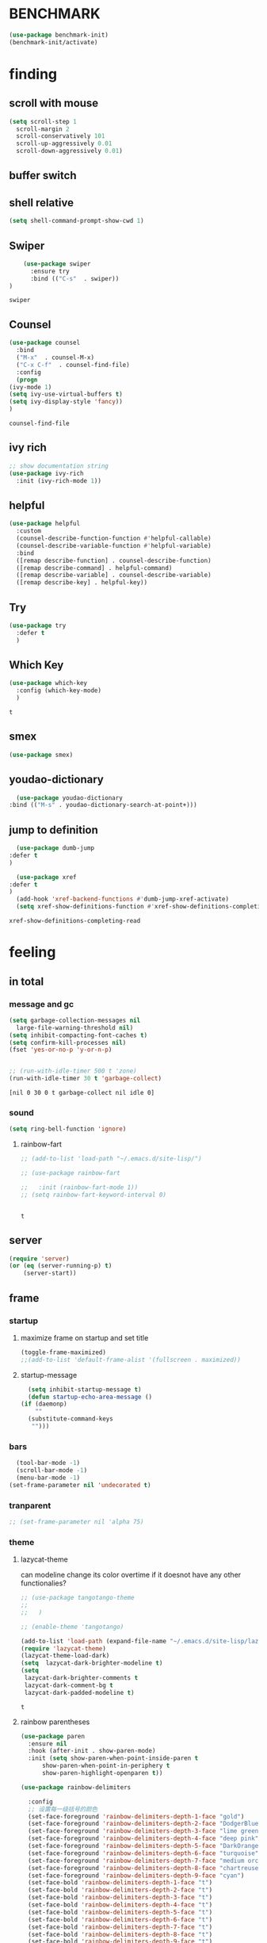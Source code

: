 

* BENCHMARK
#+begin_src emacs-lisp
  (use-package benchmark-init)
  (benchmark-init/activate)
#+end_src



* finding 
** scroll with mouse
   #+BEGIN_SRC emacs-lisp
     (setq scroll-step 1
	   scroll-margin 2
	   scroll-conservatively 101
	   scroll-up-aggressively 0.01
	   scroll-down-aggressively 0.01)
   #+END_SRC** buffer switch
** shell relative
#+begin_src emacs-lisp
  (setq shell-command-prompt-show-cwd 1)
#+end_src

#+RESULTS:
: 1

** Swiper
  #+BEGIN_SRC emacs-lisp
    (use-package swiper
      :ensure try
      :bind (("C-s"  . swiper))
)
    
  #+END_SRC

  #+RESULTS:
  : swiper

** Counsel
  #+BEGIN_SRC emacs-lisp
    (use-package counsel
      :bind
      ("M-x"  . counsel-M-x)
      ("C-x C-f"  . counsel-find-file)
      :config
      (progn
	(ivy-mode 1)
	(setq ivy-use-virtual-buffers t)
	(setq ivy-display-style 'fancy))      
    )
  #+END_SRC

  #+RESULTS:
  : counsel-find-file

** ivy rich
  #+BEGIN_SRC emacs-lisp
    ;; show documentation string
    (use-package ivy-rich
      :init (ivy-rich-mode 1))
  #+END_SRC

  #+RESULTS:

** helpful
#+begin_src emacs-lisp
  (use-package helpful
    :custom
    (counsel-describe-function-function #'helpful-callable)
    (counsel-describe-variable-function #'helpful-variable)
    :bind
    ([remap describe-function] . counsel-describe-function)
    ([remap describe-command] . helpful-command)
    ([remap describe-variable] . counsel-describe-variable)
    ([remap describe-key] . helpful-key))
#+end_src

#+RESULTS:
: helpful-key

** Try
  #+BEGIN_SRC emacs-lisp
  (use-package try
    :defer t
    )

  #+END_SRC
** Which Key
  #+BEGIN_SRC emacs-lisp
    (use-package which-key
      :config (which-key-mode)
      )

  #+END_SRC

  #+RESULTS:
  : t

** smex
    #+begin_src emacs-lisp
      (use-package smex)
    #+end_src
** youdao-dictionary
    #+begin_src emacs-lisp
      (use-package youdao-dictionary
	:bind (("M-s" . youdao-dictionary-search-at-point+)))
      
    #+end_src
** jump to definition
    #+begin_src emacs-lisp
      (use-package dumb-jump
	:defer t
	)
      
      (use-package xref
	:defer t
	)
      (add-hook 'xref-backend-functions #'dumb-jump-xref-activate)
      (setq xref-show-definitions-function #'xref-show-definitions-completing-read)
    #+end_src

    #+RESULTS:
    : xref-show-definitions-completing-read

* feeling
** in total
*** message and gc
   #+begin_src emacs-lisp
     (setq garbage-collection-messages nil
	   large-file-warning-threshold nil)
     (setq inhibit-compacting-font-caches t)
     (setq confirm-kill-processes nil)
     (fset 'yes-or-no-p 'y-or-n-p)
     

     ;; (run-with-idle-timer 500 t 'zone)
     (run-with-idle-timer 30 t 'garbage-collect)
     
   #+end_src     

   #+RESULTS:
   : [nil 0 30 0 t garbage-collect nil idle 0]
*** sound
 #+BEGIN_SRC emacs-lisp
(setq ring-bell-function 'ignore)
#+END_SRC  
**** rainbow-fart
   #+begin_src emacs-lisp
     ;; (add-to-list 'load-path "~/.emacs.d/site-lisp/")

     ;; (use-package rainbow-fart

     ;;   :init (rainbow-fart-mode 1))
     ;; (setq rainbow-fart-keyword-interval 0)


   #+end_src

   #+RESULTS:
   : t

** server
#+begin_src emacs-lisp
  (require 'server)
  (or (eq (server-running-p) t)
      (server-start))
#+end_src

#+RESULTS:
: t

** frame
*** startup
**** maximize frame on startup and set title
    #+begin_src emacs-lisp
      (toggle-frame-maximized)
      ;;(add-to-list 'default-frame-alist '(fullscreen . maximized))
    #+end_src

    #+RESULTS:

**** startup-message
    #+begin_src emacs-lisp
      (setq inhibit-startup-message t)
      (defun startup-echo-area-message ()
	(if (daemonp)
	    ""
	  (substitute-command-keys
	   "")))
    #+end_src
*** bars
#+BEGIN_SRC emacs-lisp
  (tool-bar-mode -1)
  (scroll-bar-mode -1)
  (menu-bar-mode -1)
(set-frame-parameter nil 'undecorated t)  
#+END_SRC

#+RESULTS:

*** tranparent
#+BEGIN_SRC emacs-lisp
;; (set-frame-parameter nil 'alpha 75)
#+END_SRC

*** theme
**** lazycat-theme
can modeline change its color overtime if it doesnot have any other functionalies?
  #+BEGIN_SRC emacs-lisp
    ;; (use-package tangotango-theme
    ;;   
    ;;   )
    
    ;; (enable-theme 'tangotango)
    
    (add-to-list 'load-path (expand-file-name "~/.emacs.d/site-lisp/lazycat-theme"))
    (require 'lazycat-theme)
    (lazycat-theme-load-dark)
    (setq  lazycat-dark-brighter-modeline t)
    (setq
     lazycat-dark-brighter-comments t
     lazycat-dark-comment-bg t
     lazycat-dark-padded-modeline t)
  #+END_SRC

  #+RESULTS:
  : t

**** rainbow parentheses
  #+BEGIN_SRC emacs-lisp
    (use-package paren
      :ensure nil
      :hook (after-init . show-paren-mode)
      :init (setq show-paren-when-point-inside-paren t
		  show-paren-when-point-in-periphery t
		  show-paren-highlight-openparen t))
    
    (use-package rainbow-delimiters 
       
      :config
      ;; 设置每一级括号的颜色
      (set-face-foreground 'rainbow-delimiters-depth-1-face "gold") 
      (set-face-foreground 'rainbow-delimiters-depth-2-face "DodgerBlue1") 
      (set-face-foreground 'rainbow-delimiters-depth-3-face "lime green") 
      (set-face-foreground 'rainbow-delimiters-depth-4-face "deep pink") 
      (set-face-foreground 'rainbow-delimiters-depth-5-face "DarkOrange2")
      (set-face-foreground 'rainbow-delimiters-depth-6-face "turquoise") 
      (set-face-foreground 'rainbow-delimiters-depth-7-face "medium orchid") 
      (set-face-foreground 'rainbow-delimiters-depth-8-face "chartreuse3") 
      (set-face-foreground 'rainbow-delimiters-depth-9-face "cyan") 
      (set-face-bold 'rainbow-delimiters-depth-1-face "t") 
      (set-face-bold 'rainbow-delimiters-depth-2-face "t") 
      (set-face-bold 'rainbow-delimiters-depth-3-face "t") 
      (set-face-bold 'rainbow-delimiters-depth-4-face "t") 
      (set-face-bold 'rainbow-delimiters-depth-5-face "t") 
      (set-face-bold 'rainbow-delimiters-depth-6-face "t") 
      (set-face-bold 'rainbow-delimiters-depth-7-face "t") 
      (set-face-bold 'rainbow-delimiters-depth-8-face "t") 
      (set-face-bold 'rainbow-delimiters-depth-9-face "t") 
      :hook
      ((prog-mode . rainbow-delimiters-mode)
       (conf-mode . rainbow-delimiters-mode)
       (shell-mode . rainbow-delimiters-mode)
       (text-mode . rainbow-delimiters-mode)
       (org-mode . rainbow-delimiters-mode)
       (help-mode . rainbow-delimiters-mode)
       ))
    
  #+END_SRC

  #+RESULTS:
  | rainbow-delimiters-mode |
**** cursor
rainbow cursor
    #+begin_src emacs-lisp


     ;; we don't want the cursor vanish
     (blink-cursor-mode -1)
     
     (setq rainbow-color-list '("#FF0000";red
				"#FF5000"
				"#FF9F00";orange
				"#FFFF00";yellow
				"#BFFF00"
				"#00FF00";green
				"#00FFFF";
				"#0088FF"
				"#0000FF";blue
				"#5F00FF"
				"#8B00FF";purple
				"#CF00FF"
				"#FF0088"
				))
     ;; declair the variable
     (setq cursor-color-pointer 1)
     
     ;; declaire the function
     (defun cursor-color-change ()
       "Take a color from `rainbow-color-list' by the pointer.  
     The pointer moves by +1, and restore by taking mod.  "
       (setq cursor-color-pointer (% (1+ cursor-color-pointer)
				     (length rainbow-color-list)))
       (set-cursor-color (nth cursor-color-pointer
			  rainbow-color-list))
       )
     
     ;; main function.  gothrough the `rainbow-color-list' within 0.5s. calls `cursor-color-change' .  
     (run-with-timer ()
		     (/ .5 (length rainbow-color-list))
		     'cursor-color-change)
    #+end_src    

    #+RESULTS:
    : [nil 24869 1981 996153 0.038461538461538464 cursor-color-change nil nil 598000]

*** modeline
**** awesome-tray(modeline)
#+BEGIN_SRC emacs-lisp
  (add-to-list 'load-path (expand-file-name "~/.emacs.d/site-lisp/awesome-tray"))
  (require 'awesome-tray)
  (awesome-tray-mode 1)
  
  (setq awesome-tray-active-modules
	'("mode-name" "buffer-name" "parent-dir"
	 "battery"
	 "date" 
  ))
#+END_SRC

#+RESULTS:
| mode-name | buffer-name | parent-dir | battery | date |

*** posframe
#+BEGIN_SRC emacs-lisp
  (use-package posframe)
  
 #+END_SRC

** buffer relative
*** startup
 #+BEGIN_SRC emacs-lisp
   (setq initial-scratch-message nil)
   (setq initial-buffer-choice nil
	 inhibit-startup-screen t)
   (setq initial-major-mode 'org-mode)   
 #+END_SRC

 #+RESULTS:
*** delete
  #+BEGIN_SRC emacs-lisp
(setq delete-by-moving-to-trash t)
  #+END_SRC
*** zone
   #+begin_src emacs-lisp
     ;; (setq idle-play-function '(zone)
     ;;       idle-play-time 500
     ;;       n 0)
     ;; (while (< n (length idle-play-function))
     ;;   (run-with-idle-timer idle-play-time t (nth n idle-play-function))
     ;;   (setq n (1+ n)))
     ;; (setq n 0)
   #+end_src

   #+RESULTS:

** line relative  
*** relative-line number
  #+BEGIN_SRC emacs-lisp
    (use-package linum-relative)
    (line-number-mode nil)
    
    ;; its not working
    ;; (dolist (mode '(term-mode-hook
    ;; 		shell-mode-hook
    ;; 		treemacs-mode-hook
    ;; 		eshell-mode-hook))
    ;;   (add-hook mode (lambda () (linum-relative-toggle))))
  #+END_SRC

  #+RESULTS:

** word-relative
*** line wrap
   #+begin_src emacs-lisp
     (set-default 'truncate-lines t)
   #+end_src
** Window
 #+BEGIN_SRC emacs-lisp
   (setq split-width-threshold 80)
   (setq split-height-threshold 50)   

 #+END_SRC

 #+RESULTS:
 : 50

** keybinding (navigation, etc.)
   #+begin_src emacs-lisp
     (global-set-key "\M-," 'lsp-find-references)
     (global-set-key "\M-." 'xref-find-definitions-other-window)
     
     (global-set-key (kbd "<f5>") 'apply-macro-to-region-lines)
     (global-set-key (kbd "<f6>") 'kmacro-edit-macro)
     
     (defun tl/upcase-word (ARG)
       "backward upcasing"
       (interactive "p")
       (upcase-word (- ARG)))
     
     (defun tl/downcase-word (ARG)
       "backward upcasing"
       (interactive "p")
       (downcase-word (- ARG)))
     
     (defun tl/capitalize-word (ARG)
       "backward upcasing"
       (interactive "p")
       (capitalize-word (- ARG)))
     
     (global-set-key (kbd "M-l") 'tl/downcase-word)
     (global-set-key (kbd "M-u") 'tl/upcase-word)
     (global-set-key (kbd "M-c") 'tl/capitalize-word)
     
     (defun tl/exchange-keys ()
       "exchange some keys' behaviour, like '1' will ouput '!', '!' output '1'"
       (interactive)
       (global-set-key (kbd "1") (lambda () (interactive) (insert "!")))
       (global-set-key (kbd "2") (lambda () (interactive) (insert "@")))
       (global-set-key (kbd "3") (lambda () (interactive) (insert "#")))
       (global-set-key (kbd "4") (lambda () (interactive) (insert "$")))
       (global-set-key (kbd "5") (lambda () (interactive) (insert "%")))
       (global-set-key (kbd "6") (lambda () (interactive) (insert "^")))
       (global-set-key (kbd "7") (lambda () (interactive) (insert "&")))
       (global-set-key (kbd "8") (lambda () (interactive) (insert "*")))
       ;;       (global-set-key (kbd "9") (lambda () (interactive) (insert "(")))
       ;;       (global-set-key (kbd "0") (lambda () (interactive) (insert ")")))
       (global-set-key (kbd "!") (lambda () (interactive) (insert "1")))
       (global-set-key (kbd "@") (lambda () (interactive) (insert "2")))
       (global-set-key (kbd "#") (lambda () (interactive) (insert "3")))
       (global-set-key (kbd "$") (lambda () (interactive) (insert "4")))
       (global-set-key (kbd "%") (lambda () (interactive) (insert "5")))
       (global-set-key (kbd "^") (lambda () (interactive) (insert "6")))
       (global-set-key (kbd "&") (lambda () (interactive) (insert "7")))
       (global-set-key (kbd "*") (lambda () (interactive) (insert "8")))
       ;;       (global-set-key (kbd "(") (lambda () (interactive) (insert "9")))
       ;;       (global-set-key (kbd ")") (lambda () (interactive) (insert "0")))
     
       )
     
     (add-hook 'after-init-hook 'tl/exchange-keys)
     ;; (setq w32-pass-lwindow-to-system nil
     ;;       w32-lwindow-modifier 'super
     ;;       w32-register-hot-key [s-])
     
     
     
     
     
     
     (defun other-window (count &optional all-frames)
       "Select another window in cyclic ordering of windows.
	       COUNT specifies the number of windows to skip, starting with the
	       selected window, before making the selection.  If COUNT is
	       positive, skip COUNT windows forwards.  If COUNT is negative,
	       skip -COUNT windows backwards.  COUNT zero means do not skip any
	       window, so select the selected window.  In an interactive call,
	       COUNT is the numeric prefix argument.  Return nil.
     
	       If the `other-window' parameter of the selected window is a
	       function and `ignore-window-parameters' is nil, call that
	       function with the arguments COUNT and ALL-FRAMES.
     
	       This function does not select a window whose `no-other-window'
	       window parameter is non-nil.
     
	       This function uses `next-window' for finding the window to
	       select.  The argument ALL-FRAMES has the same meaning as in
	       `next-window', but the MINIBUF argument of `next-window' is
	       always effectively nil."
       (interactive "p")
       (let* ((window (selected-window))
	      (original-window window)
	      (function (and (not ignore-window-parameters)
			     (window-parameter window 'other-window)))
	      old-window old-count)
	 (if (functionp function)
	     (funcall function count all-frames)
	   ;; `next-window' and `previous-window' may return a window we are
	   ;; not allowed to select.  Hence we need an exit strategy in case
	   ;; all windows are non-selectable.
	   (catch 'exit
	     (while (> count 0)
	       (setq window (next-window window nil all-frames))
	       (cond
		((eq window old-window)
		 (when (= count old-count)
		   ;; Keep out of infinite loops.  When COUNT has not changed
		   ;; since we last looked at `window' we're probably in pone.
		   (throw 'exit nil)))
		((window-parameter window 'no-other-window)
		 (unless old-window
		   ;; The first non-selectable window `next-window' got us:
		   ;; Remember it and the current value of COUNT.
		   (setq old-window window)
		   (setq old-count count)))
		(t
		 (setq count (1- count)))))
	     (while (< count 0)
	       (setq window (previous-window window nil all-frames))
	       (cond
		((eq window old-window)
		 (when (= count old-count)
		   ;; Keep out of infinite loops.  When COUNT has not changed
		   ;; since we last looked at `window' we're probably in one.
		   (throw 'exit nil)))
		((window-parameter window 'no-other-window)
		 (unless old-window
		   ;; The first non-selectable window `previous-window' got
		   ;; us: Remember it and the current value of COUNT.
		   (setq old-window window)
		   (setq old-count count)))
		(t
		 (setq count (1+ count)))))
     
	     (when (and (eq window original-window)
			(called-interactively-p 'interactive))
	       (counsel-switch-buffer-other-window))
     
	     (select-window window)
	     ;; Always return nil.
	     nil))))
     
     (global-set-key "\M-i" 'other-window)
     (global-set-key "\C-xo" 'other-window)
     
     
   #+end_src


   #+RESULTS:
   : other-window

* forming
** ORG mode
*** outfit
**** org bullets
  #+BEGIN_SRC emacs-lisp
    (use-package org-bullets
      
      :config
      (add-hook 'org-mode-hook (lambda () (org-bullets-mode 1))))
    (setq org-bullets-bullet-list '("☰" "☷" "☯" "☭")
	  org-ellipsis " ▼")
  #+END_SRC

**** hide block
 #+BEGIN_SRC emacs-lisp
   ;; hide src blocks
   (setq org-hide-block-startup t)

 #+END_SRC

 #+RESULTS:
 : t

**** table font
  (let ((emacs-font-size 14)
	(emacs-font-name "WenQuanYi Micro Hei Mono"))
    (set-frame-font (format "%s-%s" (eval emacs-font-name) (eval emacs-font-size)))
    (set-fontset-font (frame-parameter nil 'font) 'unicode (eval emacs-font-name)))

  (with-eval-after-load 'org
    (defun org-buffer-face-mode-variable ()
      (interactive)
      (make-face 'width-font-face)
      (set-face-attribute 'width-font-face nil :font "等距更纱黑体 SC 15")
      (setq buffer-face-mode-face 'width-font-face)
      (buffer-face-mode))

    (add-hook 'org-mode-hook 'org-buffer-face-mode-variable))
**** cycle
 #+BEGIN_SRC emacs-lisp
   (setq org-cycle-emulate-tab t
	 org-cycle-global-at-bob t
	 )

(require 'org-tempo)

 #+END_SRC


*** agenda
     #+begin_src emacs-lisp
       (setq-default org-agenda-include-diary nil)
     #+end_src
*** export


 #+BEGIN_SRC emacs-lisp
   ;; (use-package ox-reveal
   ;;   :commands (org-reveal)
   ;;   :init
   ;;   (add-hook 'after-init-hook #'org-reveal)
   ;;   :config
   ;;   (setq org-reveal-root "~/.reveal.js"
   ;;    org-reveal-theme "moon"
   ;;    org-reveal-plugins '(classList markdown zoom notes)
   ;;    ))
   
   (setq org-export-headline-levels 1
	 org-export-with-broken-links 'mark
	 org-export-with-section-numbers nil
	 org-html-checkbox-type 'html
	 org-html-doctype "html5"
	 org-html-html5-fancy t)
   
   ;; colors for blocks
   (use-package htmlize
     :defer t
     )
 #+END_SRC

 #+RESULTS:
*** babel
 #+BEGIN_SRC emacs-lisp
   (org-babel-do-load-languages
	 'org-babel-load-languages
	 '((emacs-lisp . t)
	   (C . t)
	   (java . t)
	   (js . t)
	   (ruby . t)
	   (ditaa . t)
	   (python . t)
	   (shell . t)
	   (latex . t)
	   (plantuml . t)
	   (R . t)))
 #+END_SRC

*** keybinds
  #+BEGIN_SRC emacs-lisp
    (global-set-key "\C-cl" 'org-store-link)
    (global-set-key "\C-ca" 'org-agenda)
    (global-set-key "\C-cb" 'org-iswitchb)
    (global-set-key "\C-cc" 'org-capture)
  #+END_SRC

  #+RESULTS:
  : org-capture
  
*** mouse
     #+begin_src emacs-lisp
       (setq org-mouse-features '(activate-checkboxes))
     #+end_src
** cc mode
   #+begin_src emacs-lisp
     (use-package cc-mode)
     (add-hook 'c-mode-common-hook 'c-toggle-auto-hungry-state)
     
     (define-key c-mode-base-map "\C-m" 'c-context-line-break)
;;     (define-key c-mode-base-map "9" (kbd "("))
;;     (define-key c-mode-base-map "0" (kbd ")"))
     
   #+end_src

   #+RESULTS:
** some modes
#+begin_src emacs-lisp
  (use-package fish-mode)
  (use-package lox-mode)
;;  (use-package pdf-tools)
#+end_src

#+RESULTS:

** css
#+begin_src emacs-lisp
;;  (add-to-list 'load-path "~/.emacs.d/site-lisp/")
;;  (require 'css-sort-buffer)
#+end_src
** emacs-application-framework
#+BEGIN_SRC emacs-lisp
  ;; (add-to-list 'load-path "~/.emacs.d/site-lisp/emacs-application-framework-master/")
  ;; (require 'eaf)
  ;;   (use-package eaf
  ;;     :load-path "~./emacs.d/site-lisp/emacs-application-framework-master"
  ;;     :custom
  ;;     (eaf-browser-continue-where-left-off t)
  ;;     :config
  ;;     (require 'eaf-jupyter)
  ;;     (require 'eaf-pdf-viewer)
  ;;     ;;    (require 'eaf-mermaid)
  ;;     (require 'eaf-system-monitor)
  ;;     (require 'eaf-video-player)
  ;;     (require 'eaf-terminal)
  ;;     (require 'eaf-vue-demo)
  ;;     (require 'eaf-org-previewer)
  ;;     (require 'eaf-file-browser)
  ;;     (require 'eaf-image-viewer)
  ;;     (require 'eaf-file-sender)
  ;;     (require 'eaf-browser)
  ;;     (require 'eaf-demo)
  ;;     (require 'eaf-file-manager)
  ;;     (setq eaf-browser-enable-adblocker t)
  ;;     (eaf-bind-key scroll_up "C-n" eaf-pdf-viewer-keybinding)
  ;;     (eaf-bind-key scroll_down "C-p" eaf-pdf-viewer-keybinding)
  ;; ;;    (eaf-bind-key take_photo "p" eaf-camera-keybinding)
  ;;     (eaf-bind-key nil "M-q" eaf-browser-keybinding))
  
  ;; (setq eaf-kill-process-after-last-buffer-closed t
  ;;       eaf-start-python-process-when-require t)
#+END_SRC

#+RESULTS:
: t

** crontab mode
#+begin_src emacs-lisp
  (use-package crontab-mode)
#+end_src

#+RESULTS:

** awesome-pair
#+BEGIN_SRC emacs-lisp
  ;;  (add-to-list 'load-path "~/.emacs.d/site-lisp/awesome-pair")
    ;; (require 'awesome-pair)
  
    ;; (dolist (hook (list
    ;; 		 'emacs-lisp-mode-hook
    ;; 		 'lisp-mode-hook
    ;; 		 'lisp-interaction-mode-hook
    ;; 		 ))
    ;;   (add-hook hook '(lambda () (awesome-pair-mode 1))))
  
    ;; (global-set-key "\M-p" 'awesome-pair-jump-left)
    ;; (global-set-key "\M-n" 'awesome-pair-jump-right)

#+END_SRC

#+RESULTS:
: awesome-pair-jump-right

** info help
  #+BEGIN_SRC emacs-lisp
    (use-package 
      info-colors 
    :defer t
      :hook ('Info-selection-hook . 'info-colors-fontify-node))

  #+END_SRC
** projectile
  #+BEGIN_SRC emacs-lisp
    (use-package projectile
      :config (projectile-mode 1)
      :custom ((projectile-completion-system 'ivy))
      :bind-keymap
      ("C-c p" . projectile-command-map)
      :init
      (when (file-directory-p "~/Projects")
	(setq projectile-project-search-path '("~/Projects/")))
      (setq projectile-switch-project-action #'projectile-dired)
      )
    
    (use-package counsel-projectile
      :config (counsel-projectile-mode))
  #+END_SRC

  #+RESULTS:
  : t

** game and zone
*** speed-type
#+begin_src emacs-lisp
  (use-package speed-type)
  
#+end_src

#+RESULTS:

*** zone-nyan
#+begin_src emacs-lisp
  (use-package zone-nyan)
  
#+end_src

#+RESULTS:
*** autotetris
#+begin_src emacs-lisp
  (use-package autotetris-mode)
#+end_src

#+RESULTS:

*** flames of freedom
#+begin_src emacs-lisp
;;  (use-package flames-of-freedom)
#+end_src

#+RESULTS:

* deforming
** UTILS
*** Company
#+BEGIN_SRC emacs-lisp
  (use-package company
    :after lsp-mode
    :bind
    (:map company-active-map
	  ("<tab>" . company-complete-selection)
	  ("C-j" .  company-complete-selection))
    (:map lsp-mode-map
	  ("<tab>" . company-indent-or-complete-common))
    :custom
    (company-minimum-prefix-length 1)
    (company-idle-delay 0)
    )
  (add-hook 'after-init-hook 'global-company-mode)
  ;; (setq company-show-numbers t)
  
  (use-package company-tabnine
    )
  ;;(add-to-list 'company-backends #'company-tabnine)
  
  (defun company//sort-by-tabnine (candidates)
    (if (or (functionp company-backend)
	    (not (and (listp company-backend) (memq 'company-tabnine company-backend))))
	candidates
      (let ((candidates-table (make-hash-table :test #'equal))
	    candidates-1
	    candidates-2)
	(dolist (candidate candidates)
	  (if (eq (get-text-property 0 'company-backend candidate)
		  'company-tabnine)
	      (unless (gethash candidate candidates-table)
		(push candidate candidates-2))
	    (push candidate candidates-1)
	    (puthash candidate t candidates-table)))
	(setq candidates-1 (nreverse candidates-1))
	(setq candidates-2 (nreverse candidates-2))
	(nconc (seq-take candidates-1 1)	; number of items tabnine shows
	       (seq-take candidates-2 1)
	       (seq-drop candidates-1 1)
	       (seq-drop candidates-2 1)))))
  
  (add-to-list 'company-transformers 'company//sort-by-tabnine t)
  ;; `:separate`  使得不同 backend 分开排序
  (add-to-list 'company-backends '(company-capf :with company-tabnine :separate))
  
  
  
  
  
  ;; The free version of TabNine is good enough,
  ;; and below code is recommended that TabNine not always
  ;; prompt me to purchase a paid version in a large project.
  (defadvice company-echo-show (around disable-tabnine-upgrade-message activate)
    (let ((company-message-func (ad-get-arg 0)))
      (when (and company-message-func
		 (stringp (funcall company-message-func)))
	(unless (string-match "The free version of TabNine only indexes up to" (funcall company-message-func))
	  ad-do-it))))
  
  
  
  #+END_SRC

  #+RESULTS:
  : company-echo-show
*** magit
    #+begin_src emacs-lisp
      (use-package magit
	:defer t
	)
      ;; :init (setq magit-completing-read-function 'ivy-completing-read))
      (use-package diff-hl)
      (global-set-key (kbd "C-c g") 'magit-file-dispatch)
    #+end_src

    #+RESULTS:
    : magit-file-dispatch
*** quickrun
    #+begin_src emacs-lisp
      (use-package quickrun
	:bind ("C-c r" . quickrun)
	)
      
    #+end_src

    #+RESULTS:
    : quickrun

*** flycheck
  #+BEGIN_SRC emacs-lisp
    (use-package flycheck
      :init (global-flycheck-mode))
    
    (setq flycheck-javascript-eslint-executable "~/node_modules/.bin/eslint")
  #+END_SRC

  #+RESULTS:
  : ~/node_modules/.bin/eslint

*** figlet
    #+begin_src emacs-lisp
      (use-package figlet
	:defer t
	)
    #+end_src

    #+RESULTS:
*** ripgrep
    #+begin_src emacs-lisp
      (use-package ripgrep
	:defer t
	)
    #+end_src

    #+RESULTS:
*** chinese py input method
**** rime's match is awful
#+begin_src elisp
  ;; (use-package rime)
  ;; (setq rime-show-candidate 'popup
  ;;       rime-popup-style 'vertical)
#+end_src

#+RESULTS:
**** pyim
#+begin_src elisp
  (use-package pyim)
  (pyim-default-scheme 'quanpin)
  (if (posframe-workable-p)
      (setq pyim-page-tooltip 'posframe)
    (setq pyim-page-tooltip 'popup))

  (setq pyim-page-length 9)
  (setq pyim-indicator-list (list #'pyim-indicator-with-posframe))


  (use-package pyim-basedict)
  (pyim-basedict-enable)

  ;; (add-to-list 'load-path "~/.emacs.d/site-lisp/pyim-greatdict")  
  ;; (require 'pyim-greatdict)
  ;; (pyim-greatdict-enable)
  
#+end_src

#+RESULTS:
: t
** TODO learn from lazy-cat's thing-edit and move-text
** IO
   #+BEGIN_SRC emacs-lisp
     (setq process-adaptive-read-buffering nil
	   read-process-output-max (* 1024 1024))
   #+END_SRC

   #+RESULTS:
   : 1048576

** word
   #+BEGIN_SRC emacs-lisp
     (global-subword-mode 1)
   #+END_SRC

   #+RESULTS:
   : t

** replace
   #+BEGIN_SRC emacs-lisp
     (global-set-key "\C-r" 'query-replace)
   #+END_SRC
** mark(jump and selection)
*** shift-selec-mode
too hard to activate
#+BEGIN_SRC emacs-lisp
  (setq shift-select-mode nil)
#+END_SRC    

#+RESULTS:

*** visible mark
    #+begin_src emacs-lisp
      (defface visible-mark-face1
	'((((type tty) (class mono)))
	  (t (:background "gold")))
	"Example face which can be customized and added to subsequent face lists."
	:group 'visible-mark)
      
      (defface visible-mark-face2
	'((((type tty) (class mono)))
	  (t (:background "DodgerBlue1")))
	"Example face which can be customized and added to subsequent face lists."
	:group 'visible-mark)
      
      (defface visible-mark-face3
	'((((type tty) (class mono)))
	  (t (:background "lime green")))
	"Example face which can be customized and added to subsequent face lists."
	:group 'visible-mark)
      
      (defface visible-mark-face4
	'((((type tty) (class mono)))
	  (t (:background "deep pink")))
	"Example face which can be customized and added to subsequent face lists."
	:group 'visible-mark)
      
      (defface visible-mark-face5
	'((((type tty) (class mono)))
	  (t (:background "DarkOrange2")))
	"Example face which can be customized and added to subsequent face lists."
	:group 'visible-mark)
      
      (defface visible-mark-face5
	'((((type tty) (class mono)))
	  (t (:background "turquoise")))
	"Example face which can be customized and added to subsequent face lists."
	:group 'visible-mark)
      
      (use-package visible-mark)
      (global-visible-mark-mode 1) ;; or add (visible-mark-mode) to specific hooks
      (setq visible-mark-max 4)
      (setq visible-mark-faces `(visible-mark-face1
				 visible-mark-face2
				 visible-mark-face3
				 visible-mark-face4
				 visible-mark-face5
				 visible-mark-face6      
				 ))
      
      
      
    #+end_src

    #+RESULTS:
    | visible-mark-face1 | visible-mark-face2 | visible-mark-face3 | visible-mark-face4 | visible-mark-face5 | visible-mark-face6 |

*** register
   #+BEGIN_SRC emacs-lisp
     (setq register-preview-delay nil
	   bookmark-save-flag 1
	   bookmark-search-size 50)
     
   #+END_SRC

   #+RESULTS:
   : 50

** line
*** line move
  #+BEGIN_SRC emacs-lisp
    (setq  line-move-ignore-invisible t
	   next-line-add-newlines t)
  #+END_SRC
*** open newline above and below 
acts like o in vim, code refered to lazycat's open-newline.el			 
#+BEGIN_SRC emacs-lisp
  (defun open-newline-below()
    (interactive)
    (end-of-line)
    (open-line 1)
    (call-interactively 'next-line 1)
    (if (not (member major-mode '(haskell-mode org-mode literate-haskell-mode)))
	(indent-according-to-mode)
      (beginning-of-line)))
  ;;  (move-end-of-line 1)
  ;;  (newline-and-indent))
  
  (global-set-key "\C-o" 'open-newline-below)
  
  (defun open-newline-above()
    (interactive)
    (beginning-of-line)
    (open-line 1)
    (if (not (member major-mode '(haskell-mode org-mode literate-haskell-mode)))
	(indent-according-to-mode)
      (beginning-of-line)))
    ;; (line-move -1)
    ;; (move-end-of-line 1)
    ;; (newline-and-indent))
  
  (global-set-key "\M-o" 'open-newline-above)
  
  
  
  
  
#+END_SRC

#+RESULTS:
: open-newline-above
** fill collomn
  #+BEGIN_SRC emacs-lisp
    (setq-default fill-column 78)
  #+END_SRC
** lsp
#+begin_src emacs-lisp
  (use-package yasnippet
    :config (yas-global-mode))
  (use-package lsp-mode
    :commands (lsp lsp-deferred)
    :hook ((lsp-mode . lsp-enable-which-key-integration)
	   (java-mode . #'lsp-deferred))
    :init (setq lsp-keymap-prefix "C-c l"
		lsp-enable-file-watchers nil
		read-process-output-max (* 100 1024 1024) ;100 mb
		lsp-completion-provider :capf
		lsp-enable-indentation nil
		lsp-enable-on-type-formatting nil
		)
    :config (setq lsp-intelephense-multi-root nil)
    ;;  (with-eval-after-load 'lsp-intelephense
    ;;    (setf (lsp--client-multi-root (gethash 'iph lsp-clients)) nil))
    :custom
    (lsp-headerline-breadcrumb-enable nil)
    (lsp-restart 'auto-restart)
    )
  
  
  
  
  
  
  
  
  
  ;;	   lsp-completion-enable-additional-text-edit nil))
  
  
  (use-package hydra)
  (use-package lsp-ui
    :custom
    (lsp-ui-doc-position 'top))
  
  (use-package lsp-java)
  ;;  :hook (java-mode . lsp))
  (add-hook 'java-mode-hook #'lsp)
  ;;(setq lsp-java-workspace-dir
  (use-package dap-mode
    :after lsp-mode
    :config (dap-auto-configure-mode))
  (use-package dap-java
    :ensure nil)
  (use-package helm)
  ;;    :config (helm-mode))
  (use-package helm-lsp
    :after (lsp-mode)
    :commands (helm-lsp-workspace-symbol))
  ;; :init (define-key lsp-mode-map [remap xref-find-apropos] #'helm-lsp-workspace-symbol))
  
  ;; (use-package lsp-treemacs)
  
  
  
  
#+end_src

#+RESULTS:


* coming and leaving

** native compilation
#+begin_src emacs-lisp
  (setq comp-deferred-compilation t
	package-native-compile t
  )

#+end_src

#+RESULTS:
: t

** no backup
 #+BEGIN_SRC emacs-lisp
 (setq make-backup-files nil)

 #+END_SRC
** auto-save when idle
 #+BEGIN_SRC emacs-lisp
   (setq auto-save-default nil)
   (setq auto-save-idle 1)
   (defun auto-save-buffers ()
     (interactive)
     (let ((auto-save-buffer-list))
       (save-excursion
	 (dolist (buf (buffer-list))
	   (set-buffer buf)
	   (if (and (buffer-file-name) (buffer-modified-p))
	       (progn
		 (push (buffer-name) auto-save-buffer-list)
		 (with-temp-message "" (basic-save-buffer))
		 ))))))

   (defun auto-save-enable ()
     (interactive)
     (run-with-idle-timer auto-save-idle t #'auto-save-buffers))

   (auto-save-enable)
 #+END_SRC

 #+RESULTS:
 : [nil 0 1 0 t auto-save-buffers nil idle 0]
 
** Restart Emacs
 #+BEGIN_SRC emacs-lisp
 (use-package restart-emacs
    :defer t
   )

 #+END_SRC







